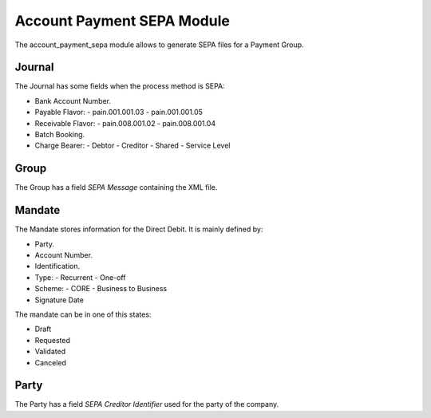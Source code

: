 Account Payment SEPA Module
###########################

The account_payment_sepa module allows to generate SEPA files for a Payment
Group.


Journal
*******

The Journal has some fields when the process method is SEPA:

- Bank Account Number.
- Payable Flavor:
  - pain.001.001.03
  - pain.001.001.05
- Receivable Flavor:
  - pain.008.001.02
  - pain.008.001.04
- Batch Booking.
- Charge Bearer:
  - Debtor
  - Creditor
  - Shared
  - Service Level

Group
*****

The Group has a field `SEPA Message` containing the XML file.

Mandate
*******

The Mandate stores information for the Direct Debit. It is mainly defined by:

- Party.
- Account Number.
- Identification.
- Type:
  - Recurrent
  - One-off
- Scheme:
  - CORE
  - Business to Business
- Signature Date

The mandate can be in one of this states:

* Draft
* Requested
* Validated
* Canceled

Party
*****

The Party has a field `SEPA Creditor Identifier` used for the party of the
company.
